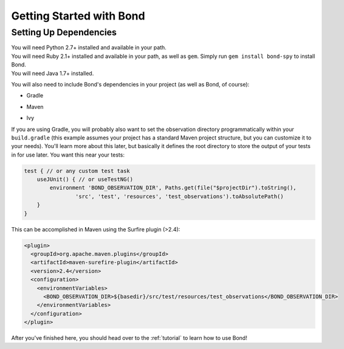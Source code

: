 .. _gettingstarted:

===========================
Getting Started with Bond
===========================

Setting Up Dependencies
-----------------------

.. container:: tab-section-group

    .. container:: tab-section-python

        You will need Python 2.7+ installed and available in your path. 

    .. container:: tab-section-ruby
 
        You will need Ruby 2.1+ installed and available in your path, as well as ``gem``. 
        Simply run ``gem install bond-spy`` to install Bond.

    .. container:: tab-section-java

        You will need Java 1.7+ installed.

        You will also need to include Bond's dependencies in your project (as well as Bond, of course):

        - Gradle
            .. code-block:: groovy
                :emphasize-lines: 2
     
                dependencies {
                    compile: 'bond:bond:0.1'
                    test 'com.google.guava:guava:18.0'
                    test 'com.google.code.gson:gson:2.4'
                    test 'com.googlecode.java-diff-utils:diffutils:1.2.1'
                    test 'junit:junit:4.12'
                }

        - Maven
            .. code-block:: xml
                :emphasize-lines: 1-5

                <dependency>
                    <groupId>bond</groupId>
                    <artifactId>bond</artifactId>
                    <version>0.1</version>
                </dependency>                
                <dependency>
                    <groupId>com.google.guava</groupId>
                    <artifactId>guava</artifactId>
                    <version>18.0</version>
                </dependency>
                <dependency>
                    <groupId>com.google.code.gson</groupId>
                    <artifactId>gson</artifactId>
                    <version>2.4</version>
                </dependency>
                <dependency>
                    <groupId>com.googlecode.java-diff-utils</groupId>
                    <artifactId>diffutils</artifactId>
                    <version>1.2.1</version>
                </dependency>
                <dependency>
                    <groupId>junit</groupId>
                    <artifactId>junit</artifactId>
                    <version>4.12</version>
                </dependency>

        - Ivy
            .. code-block:: xml
                :emphasize-lines: 1

                <dependency org="bond" name="bond" rev="0.1" />
                <dependency org="com.google.guava" name="guava" rev="18.0" />
                <dependency org="com.google.code.gson" name="gson" rev="2.4" />
                <dependency org="com.googlecode.java-diff-utils" name="diffutils" rev="1.2.1" />
                <dependency org="junit" name="junit" rev="4.12" />

        If you are using Gradle, you will probably also want to set the observation directory 
        programmatically within your ``build.gradle`` (this example assumes your project has a standard 
        Maven project structure, but you can customize it to your needs). You'll learn more about this
        later, but basically it defines the root directory to store the output of your tests in for use 
        later. You want this near your tests:

        .. code-block:: groovy

            test { // or any custom test task
                useJUnit() { // or useTestNG()
                    environment 'BOND_OBSERVATION_DIR', Paths.get(file("$projectDir").toString(),
                            'src', 'test', 'resources', 'test_observations').toAbsolutePath()
                }
            }

        This can be accomplished in Maven using the Surfire plugin (>2.4):

        .. code-block:: xml

            <plugin>
              <groupId>org.apache.maven.plugins</groupId>
              <artifactId>maven-surefire-plugin</artifactId>
              <version>2.4</version>
              <configuration>
                <environmentVariables>
                  <BOND_OBSERVATION_DIR>${basedir}/src/test/resources/test_observations</BOND_OBSERVATION_DIR>
                </environmentVariables>
              </configuration>
            </plugin>

After you've finished here, you should head over to the :ref:`tutorial` to learn how to use Bond!
